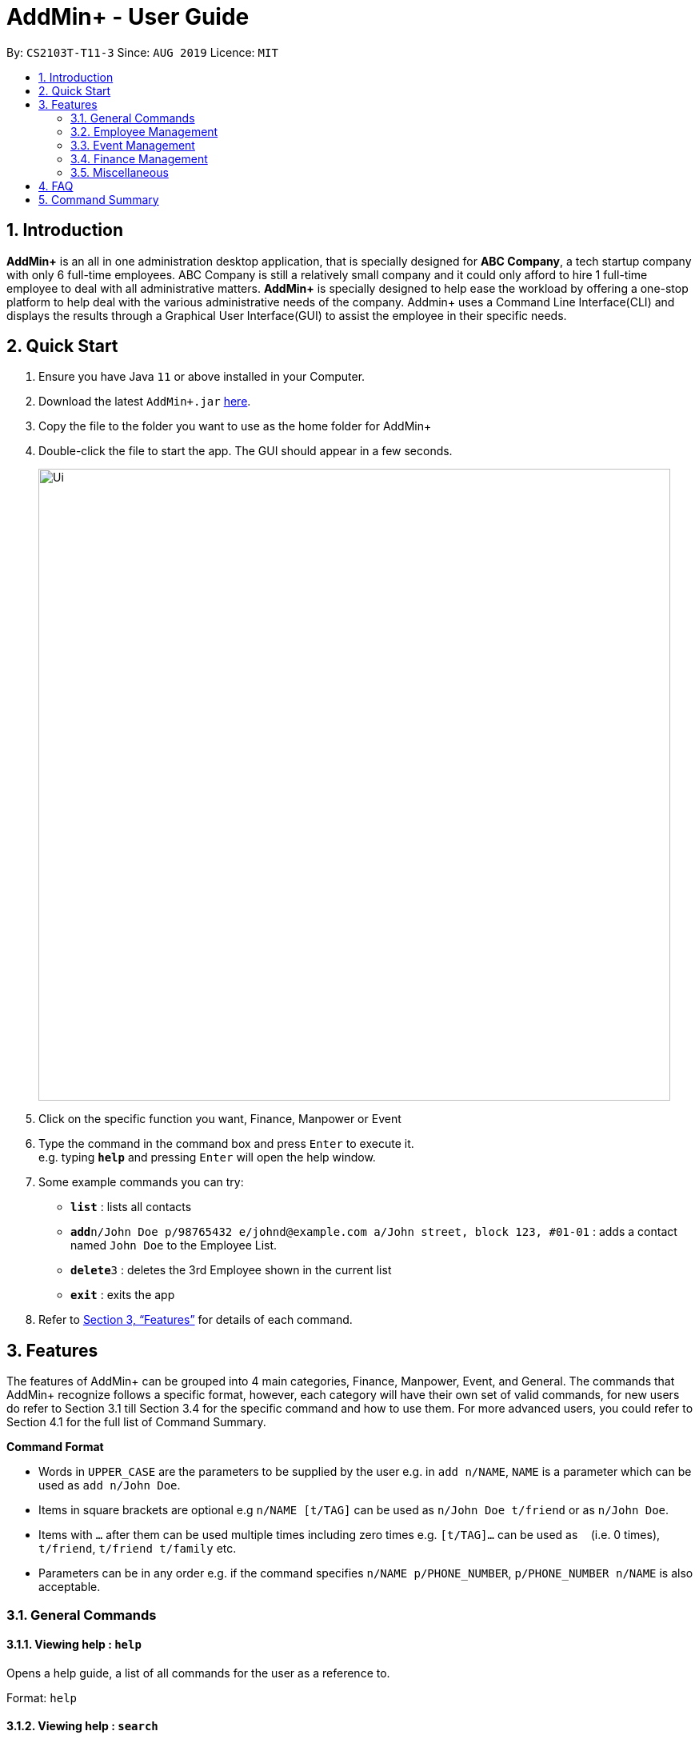 = AddMin+ - User Guide
:site-section: UserGuide
:toc:
:toc-title:
:toc-placement: preamble
:sectnums:
:imagesDir: images
:stylesDir: stylesheets
:xrefstyle: full
:experimental:
ifdef::env-github[]
:tip-caption: :bulb:
:note-caption: :information_source:
endif::[]
:repoURL: https://github.com/AY1920S1-CS2103T-T11-3/main

By: `CS2103T-T11-3`      Since: `AUG 2019`      Licence: `MIT`

== Introduction

*AddMin+* is an all in one administration desktop application, that is specially designed for *ABC Company*, a tech startup company with only 6 full-time employees. ABC Company is still a relatively small company and it could only afford to hire 1 full-time employee to deal with all administrative matters. *AddMin+* is specially designed to help ease the workload by offering a one-stop platform to help deal with the various administrative needs of the company. Addmin+ uses a Command Line Interface(CLI) and displays the results through a Graphical User Interface(GUI) to assist the employee in their specific needs.


== Quick Start

.  Ensure you have Java `11` or above installed in your Computer.
.  Download the latest `AddMin+.jar` link:{repoURL}/releases[here].
.  Copy the file to the folder you want to use as the home folder for AddMin+
.  Double-click the file to start the app. The GUI should appear in a few seconds.
+
image::Ui.png[width="790"]
+
.  Click on the specific function you want, Finance, Manpower or Event
.  Type the command in the command box and press kbd:[Enter] to execute it. +
e.g. typing *`help`* and pressing kbd:[Enter] will open the help window.
.  Some example commands you can try:

* *`list`* : lists all contacts
* **`add`**`n/John Doe p/98765432 e/johnd@example.com a/John street, block 123, #01-01` : adds a contact named `John Doe` to the Employee List.
* **`delete`**`3` : deletes the 3rd Employee shown in the current list
* *`exit`* : exits the app

.  Refer to <<Features>> for details of each command.

[[Features]]
== Features

====
The features of AddMin+ can be grouped into 4 main categories, Finance, Manpower, Event, and General. The commands that AddMin+ recognize follows a specific format, however, each category will have their own set of valid commands, for new users do refer to Section 3.1 till Section 3.4 for the specific command and how to use them. For more advanced users, you could refer to Section 4.1 for the full list of Command Summary.

*Command Format*

* Words in `UPPER_CASE` are the parameters to be supplied by the user e.g. in `add n/NAME`, `NAME` is a parameter which can be used as `add n/John Doe`.
* Items in square brackets are optional e.g `n/NAME [t/TAG]` can be used as `n/John Doe t/friend` or as `n/John Doe`.
* Items with `…`​ after them can be used multiple times including zero times e.g. `[t/TAG]...` can be used as `{nbsp}` (i.e. 0 times), `t/friend`, `t/friend t/family` etc.
* Parameters can be in any order e.g. if the command specifies `n/NAME p/PHONE_NUMBER`, `p/PHONE_NUMBER n/NAME` is also acceptable.
====

=== General Commands

==== Viewing help : `help`
Opens a help guide, a list of all commands for the user as a reference to.

Format: `help`

==== Viewing help : `search`
Search for specific functions/properties

Format: `help`

==== Viewing help : `exit`
Exits and shuts down the program

Format: `exit`

=== Employee Management

==== Adding a person: `add`

Adds a person to the address book +
Format: `add n/NAME p/PHONE_NUMBER e/EMAIL a/ADDRESS [t/TAG]...`

[TIP]
A person can have any number of tags (including 0)

Examples:

* `add n/John Doe p/98765432 e/johnd@example.com a/John street, block 123, #01-01`
* `add n/Betsy Crowe t/friend e/betsycrowe@example.com a/Newgate Prison p/1234567 t/criminal`

==== Listing all persons : `list`

Shows a list of all persons in the address book. +
Format: `list`

==== Editing a person : `edit`

Edits an existing person in the address book. +
Format: `edit INDEX [n/NAME] [p/PHONE] [e/EMAIL] [a/ADDRESS] [t/TAG]...`

****
* Edits the person at the specified `INDEX`. The index refers to the index number shown in the displayed person list. The index *must be a positive integer* 1, 2, 3, ...
* At least one of the optional fields must be provided.
* Existing values will be updated to the input values.
* When editing tags, the existing tags of the person will be removed i.e adding of tags is not cumulative.
* You can remove all the person's tags by typing `t/` without specifying any tags after it.
****

Examples:

* `edit 1 p/91234567 e/johndoe@example.com` +
Edits the phone number and email address of the 1st person to be `91234567` and `johndoe@example.com` respectively.
* `edit 2 n/Betsy Crower t/` +
Edits the name of the 2nd person to be `Betsy Crower` and clears all existing tags.

==== Locating persons by name: `find`

Finds persons whose names contain any of the given keywords. +
Format: `find KEYWORD [MORE_KEYWORDS]`

****
* The search is case insensitive. e.g `hans` will match `Hans`
* The order of the keywords does not matter. e.g. `Hans Bo` will match `Bo Hans`
* Only the name is searched.
* Only full words will be matched e.g. `Han` will not match `Hans`
* Persons matching at least one keyword will be returned (i.e. `OR` search). e.g. `Hans Bo` will return `Hans Gruber`, `Bo Yang`
****

Examples:

* `find John` +
Returns `john` and `John Doe`
* `find Betsy Tim John` +
Returns any person having names `Betsy`, `Tim`, or `John`

// tag::delete[]
==== Deleting a person : `delete`

Deletes the specified person from the address book. +
Format: `delete INDEX`

****
* Deletes the person at the specified `INDEX`.
* The index refers to the index number shown in the displayed person list.
* The index *must be a positive integer* 1, 2, 3, ...
****

Examples:

* `list` +
`delete 2` +
Deletes the 2nd person in the address book.
* `find Betsy` +
`delete 1` +
Deletes the 1st person in the results of the `find` command.

// end::delete[]
=== Event Management
=== Finance Management
=== Miscellaneous
==== Clearing all entries : `clear`

Clears all entries from the address book. +
Format: `clear`

==== Saving the data

Address book data are saved in the hard disk automatically after any command that changes the data. +
There is no need to save manually.

// tag::dataencryption[]
==== Encrypting data files `[coming in v2.0]`

_{explain how the user can enable/disable data encryption}_
// end::dataencryption[]

== FAQ

*Q*: How do I transfer my data to another Computer? +
*A*: Install the app in the other computer and overwrite the empty data file it creates with the file that contains the data of your previous Address Book folder.

== Command Summary

* *Add* `add n/NAME p/PHONE_NUMBER e/EMAIL a/ADDRESS [t/TAG]...` +
e.g. `add n/James Ho p/22224444 e/jamesho@example.com a/123, Clementi Rd, 1234665 t/friend t/colleague`
* *Clear* : `clear`
* *Delete* : `delete INDEX` +
e.g. `delete 3`
* *Edit* : `edit INDEX [n/NAME] [p/PHONE_NUMBER] [e/EMAIL] [a/ADDRESS] [t/TAG]...` +
e.g. `edit 2 n/James Lee e/jameslee@example.com`
* *Find* : `find KEYWORD [MORE_KEYWORDS]` +
e.g. `find James Jake`
* *List* : `list`
* *Help* : `help`
